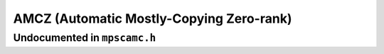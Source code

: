 .. _pool-amcz:

=========================================
AMCZ (Automatic Mostly-Copying Zero-rank)
=========================================


-----------------------------
Undocumented in ``mpscamc.h``
-----------------------------

.. c:function:: mps_class_t mps_class_amcz(void)


